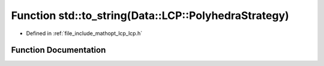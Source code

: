 .. _exhale_function_namespacestd_1ad178135c94273bc34663a0949faeb80c:

Function std::to_string(Data::LCP::PolyhedraStrategy)
=====================================================

- Defined in :ref:`file_include_mathopt_lcp_lcp.h`


Function Documentation
----------------------


.. doxygenfunction:: std::to_string(Data::LCP::PolyhedraStrategy)

